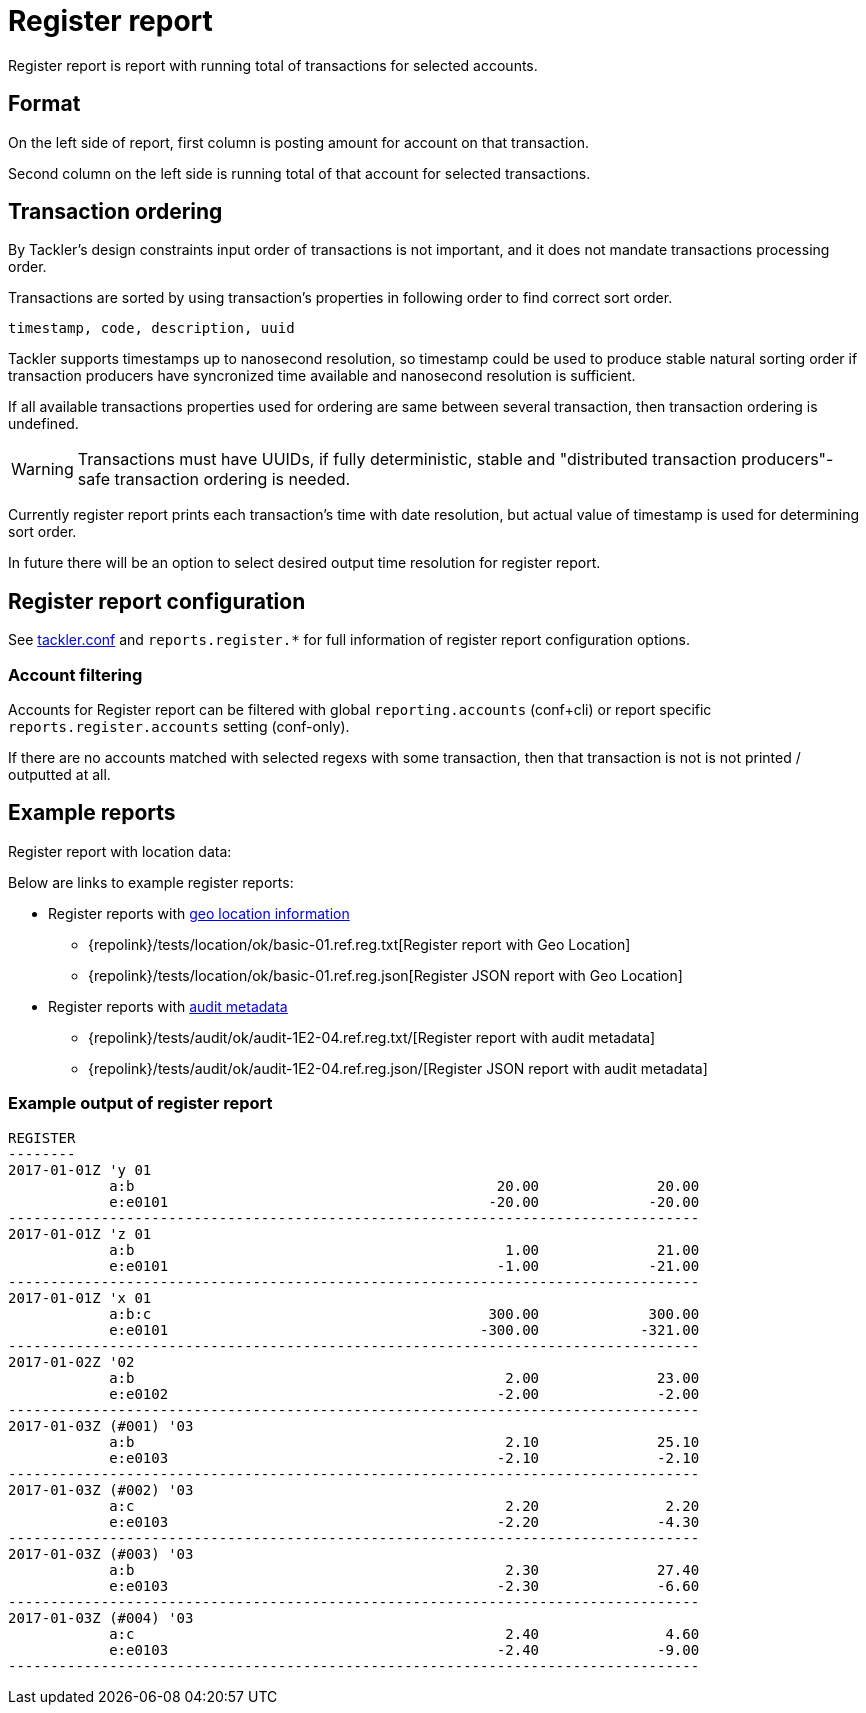 = Register report
:page-date: 2019-03-29 00:00:00 Z
:page-last_modified_at: 2019-03-29 00:00:00 Z

Register report is report with running total of transactions for selected accounts.


== Format

On the left side of report, first column is posting amount for account on that transaction.

Second column on the left side is running total of that account for selected transactions.

== Transaction ordering

By Tackler's design constraints input order of transactions is not important, and it does not mandate
transactions processing order.

Transactions are sorted by using transaction's properties in following order to find correct sort order.

 timestamp, code, description, uuid

Tackler supports timestamps up to nanosecond resolution, so timestamp could be used to produce stable 
natural sorting order if transaction producers have syncronized time available
and nanosecond resolution is sufficient.

If all available transactions properties used for ordering are same between several transaction, 
then transaction ordering is undefined. 

[WARNING]
Transactions must have UUIDs, if fully deterministic, stable
and "distributed transaction producers"-safe transaction ordering is needed.

Currently register report prints each transaction's time with date resolution, but actual value of 
timestamp is used for determining sort order.

In future there will be an option to select desired output time resolution for register report.



== Register report configuration

See xref:./tackler-conf.adoc[tackler.conf] and `reports.register.*` for full
information of register report configuration options.

=== Account filtering

Accounts for Register report can be filtered with global
`reporting.accounts` (conf+cli) or report specific `reports.register.accounts`
setting (conf-only).

If there are no accounts matched with selected regexs with some transaction,
then that transaction is not is not printed / outputted at all.


== Example reports

Register report with location data:


Below are links to example register reports:

* Register reports with link:/docs/gis/[geo location information]
** {repolink}/tests/location/ok/basic-01.ref.reg.txt[Register report with Geo Location]
** {repolink}/tests/location/ok/basic-01.ref.reg.json[Register JSON report with Geo Location]
* Register reports with xref:auditing.adoc[audit metadata]
** {repolink}/tests/audit/ok/audit-1E2-04.ref.reg.txt/[Register report with audit metadata]
** {repolink}/tests/audit/ok/audit-1E2-04.ref.reg.json/[Register JSON report with audit metadata]


=== Example output of register report

----
REGISTER
--------
2017-01-01Z 'y 01
            a:b                                           20.00              20.00
            e:e0101                                      -20.00             -20.00
----------------------------------------------------------------------------------
2017-01-01Z 'z 01
            a:b                                            1.00              21.00
            e:e0101                                       -1.00             -21.00
----------------------------------------------------------------------------------
2017-01-01Z 'x 01
            a:b:c                                        300.00             300.00
            e:e0101                                     -300.00            -321.00
----------------------------------------------------------------------------------
2017-01-02Z '02
            a:b                                            2.00              23.00
            e:e0102                                       -2.00              -2.00
----------------------------------------------------------------------------------
2017-01-03Z (#001) '03
            a:b                                            2.10              25.10
            e:e0103                                       -2.10              -2.10
----------------------------------------------------------------------------------
2017-01-03Z (#002) '03
            a:c                                            2.20               2.20
            e:e0103                                       -2.20              -4.30
----------------------------------------------------------------------------------
2017-01-03Z (#003) '03
            a:b                                            2.30              27.40
            e:e0103                                       -2.30              -6.60
----------------------------------------------------------------------------------
2017-01-03Z (#004) '03
            a:c                                            2.40               4.60
            e:e0103                                       -2.40              -9.00
----------------------------------------------------------------------------------
----
